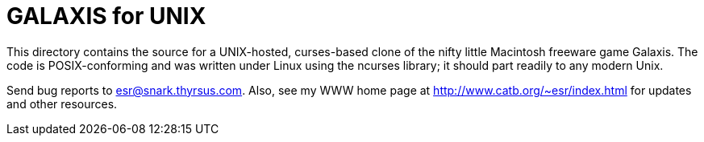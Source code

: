 = GALAXIS for UNIX

This directory contains the source for a UNIX-hosted, curses-based clone of the
nifty little Macintosh freeware game Galaxis.  The code is POSIX-conforming and
was written under Linux using the ncurses library; it should part readily to
any modern Unix.

Send bug reports to esr@snark.thyrsus.com.  Also, see my WWW home page
at http://www.catb.org/~esr/index.html for updates and other resources.

